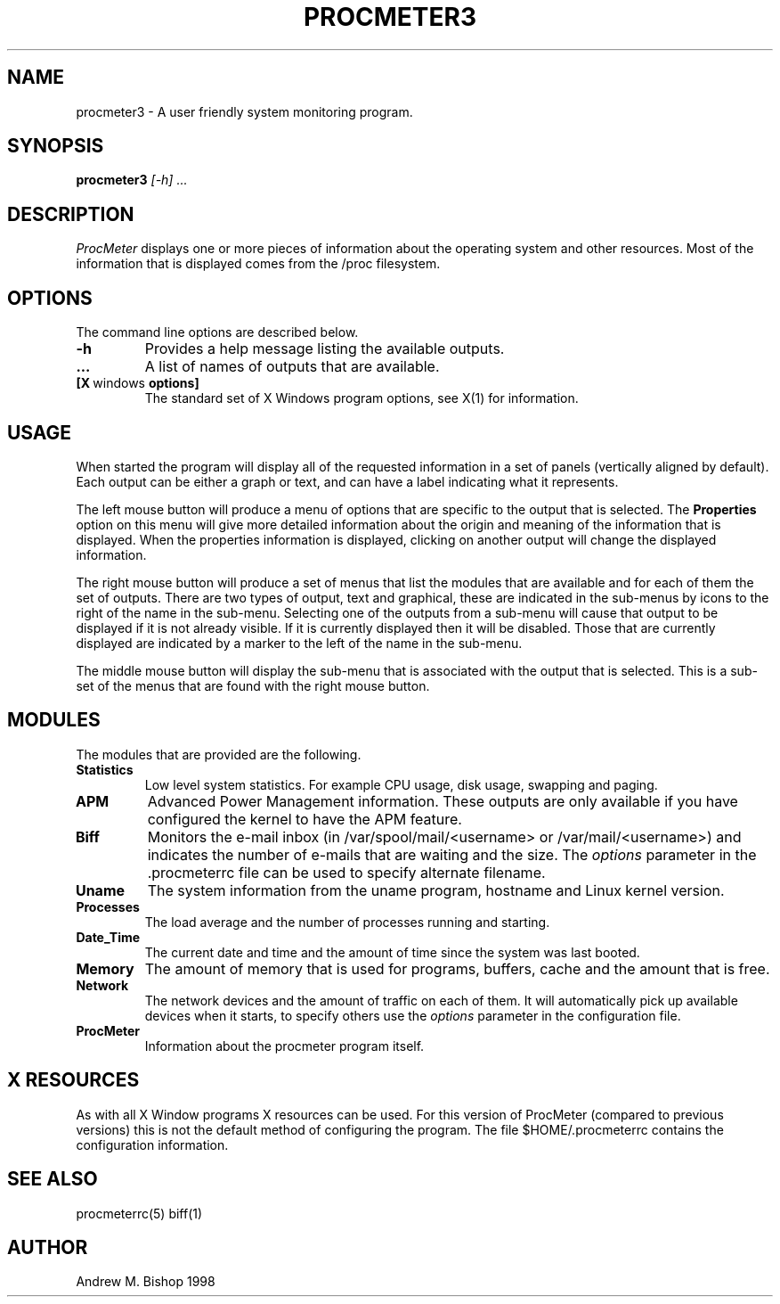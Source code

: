 .\" $Header: /home/amb/CVS/procmeter3/man/procmeter3.1,v 1.2 1998-09-21 18:32:22 amb Exp $
.\"
.\"  ProcMeter - A system monitoring program for Linux.
.\"
.\"  Manual page for procmeter program
.\"
.\"  Written by Andrew M. Bishop
.\"
.\"  This file Copyright 1998 Andrew M. Bishop
.\"  It may be distributed under the GNU Public License, version 2, or
.\"  any higher version.  See section COPYING of the GNU Public license
.\"  for conditions under which this file may be redistributed.
.\"
.TH PROCMETER3 1 "September 21, 1998"
.SH NAME
procmeter3 \- A user friendly system monitoring program.
.SH SYNOPSIS
.B procmeter3
.I [\-h]
.I ...
.SH DESCRIPTION
.I ProcMeter
displays one or more pieces of information about the operating system and other
resources.  Most of the information that is displayed comes from the /proc
filesystem.
.SH OPTIONS
The command line options are described below.
.TP
.BR \-h
Provides a help message listing the available outputs.
.TP
.BR ...
A list of names of outputs that are available.
.TP
.BR [X \ windows \ options]
The standard set of X Windows program options, see X(1) for information.
.SH USAGE
When started the program will display all of the requested information in a set
of panels (vertically aligned by default).  Each output can be either a graph or
text, and can have a label indicating what it represents.
.LP
The left mouse button will produce a menu of options that are specific to the
output that is selected.  The
.B Properties
option on this menu will give more detailed information about the origin and
meaning of the information that is displayed.  When the properties information
is displayed, clicking on another output will change the displayed information.
.LP
The right mouse button will produce a set of menus that list the modules that
are available and for each of them the set of outputs.  There are two types of
output, text and graphical, these are indicated in the sub-menus by icons to the
right of the name in the sub-menu.  Selecting one of the outputs from a sub-menu
will cause that output to be displayed if it is not already visible.  If it is
currently displayed then it will be disabled.  Those that are currently
displayed are indicated by a marker to the left of the name in the sub-menu.
.LP
The middle mouse button will display the sub-menu that is associated with the
output that is selected.  This is a sub-set of the menus that are found with the
right mouse button.
.SH MODULES
The modules that are provided are the following.
.TP
.BR Statistics
Low level system statistics.  For example CPU usage, disk usage, swapping and
paging.
.TP
.BR APM
Advanced Power Management information.  These outputs are only available if you
have configured the kernel to have the APM feature.
.TP
.BR Biff
Monitors the e-mail inbox (in /var/spool/mail/<username> or
/var/mail/<username>) and indicates the number of e-mails that are waiting and
the size.  The
.I options
parameter in the .procmeterrc file can be used to specify alternate filename.
.TP
.BR Uname
The system information from the uname program, hostname and Linux kernel
version.
.TP
.BR Processes
The load average and the number of processes running and starting.
.TP
.BR Date_Time
The current date and time and the amount of time since the system was last
booted.
.TP
.BR Memory
The amount of memory that is used for programs, buffers, cache and the amount
that is free.
.TP
.BR Network
The network devices and the amount of traffic on each of them.  It will
automatically pick up available devices when it starts, to specify others use the
.I options
parameter in the configuration file.
.TP
.BR ProcMeter
Information about the procmeter program itself.
.SH X RESOURCES
As with all X Window programs X resources can be used.  For this version of
ProcMeter (compared to previous versions) this is not the default method of
configuring the program.  The file $HOME/.procmeterrc contains the configuration
information.
.SH SEE ALSO
procmeterrc(5) biff(1)
.SH AUTHOR
Andrew M. Bishop 1998
